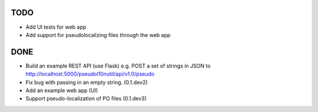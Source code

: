 TODO
====

- Add UI tests for web app
- Add support for pseudolocalizing files through the web app

DONE
====

- Build an example REST API (use Flask) e.g. POST a set of strings in JSON to http://localhost:5000/pseudol10nutil/api/v1.0/pseudo
- Fix bug with passing in an empty string. (0.1.dev2)
- Add an example web app (UI)
- Support pseudo-localization of PO files (0.1.dev3)
